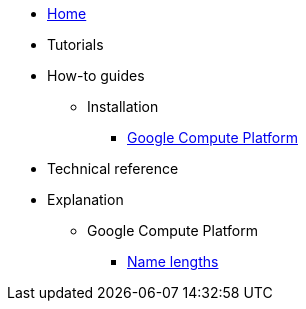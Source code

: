 * xref:index.adoc[Home]
* Tutorials
* How-to guides
** Installation
*** xref:how-tos/install/gcp.adoc[Google Compute Platform]
* Technical reference
* Explanation
** Google Compute Platform
*** xref:explanations/gcp/name_lengths.adoc[Name lengths]
